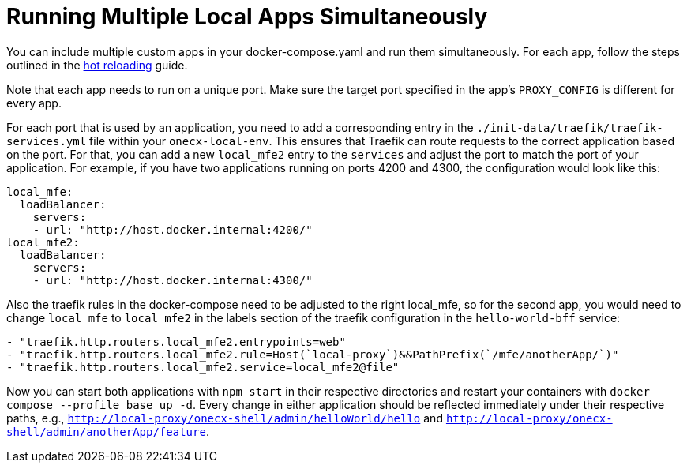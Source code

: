 [#running-multiple-local-apps]
= Running Multiple Local Apps Simultaneously

You can include multiple custom apps in your docker-compose.yaml and run them simultaneously. For each app, follow the steps outlined in the xref:./enable_hot_reload.adoc[hot reloading] guide.

Note that each app needs to run on a unique port. Make sure the target port specified in the app's `PROXY_CONFIG` is different for every app.

For each port that is used by an application, you need to add a corresponding entry in the `./init-data/traefik/traefik-services.yml` file within your `onecx-local-env`. This ensures that Traefik can route requests to the correct application based on the port.
For that, you can add a new `local_mfe2` entry to the `services` and adjust the port to match the port of your application.
For example, if you have two applications running on ports 4200 and 4300, the configuration would look like this:

[source,yaml]
----
local_mfe:
  loadBalancer:
    servers:
    - url: "http://host.docker.internal:4200/"
local_mfe2:
  loadBalancer:
    servers:
    - url: "http://host.docker.internal:4300/"
----

Also the traefik rules in the docker-compose need to be adjusted to the right local_mfe, so for the second app, you would need to change `local_mfe` to `local_mfe2` in the labels section of the traefik configuration in the `hello-world-bff` service:

[source,yaml]
----
- "traefik.http.routers.local_mfe2.entrypoints=web"
- "traefik.http.routers.local_mfe2.rule=Host(`local-proxy`)&&PathPrefix(`/mfe/anotherApp/`)"
- "traefik.http.routers.local_mfe2.service=local_mfe2@file"
----

Now you can start both applications with `npm start` in their respective directories and restart your containers with `docker compose --profile base up -d`. Every change in either application should be reflected immediately under their respective paths, e.g., `http://local-proxy/onecx-shell/admin/helloWorld/hello` and `http://local-proxy/onecx-shell/admin/anotherApp/feature`.